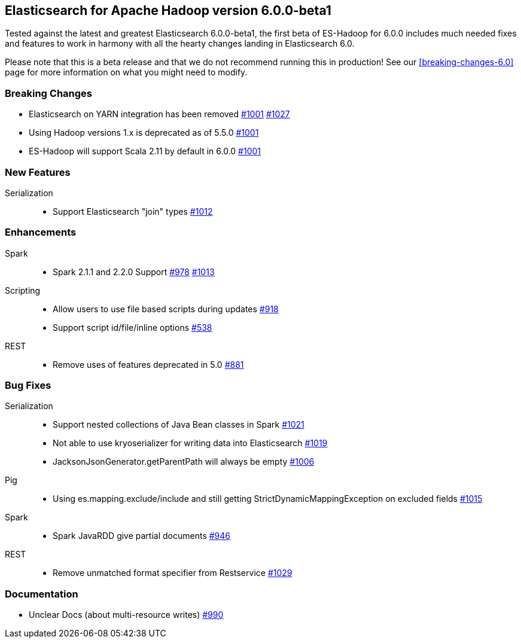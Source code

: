 [[eshadoop-6.0.0-beta-1]]
== Elasticsearch for Apache Hadoop version 6.0.0-beta1
Tested against the latest and greatest Elasticsearch 6.0.0-beta1, the first beta of ES-Hadoop for 6.0.0 includes much
needed fixes and features to work in harmony with all the hearty changes landing in Elasticsearch 6.0.

Please note that this is a beta release and that we do not recommend running this in production! See our
<<breaking-changes-6.0>> page for more information on what you might need to modify.

[[breaking-6.0.0-beta-1]]
=== Breaking Changes
* Elasticsearch on YARN integration has been removed
http://github.com/elastic/elasticsearch-hadoop/issues/1001[#1001]
http://github.com/elastic/elasticsearch-hadoop/pull/1027[#1027]
* Using Hadoop versions 1.x is deprecated as of 5.5.0
http://github.com/elastic/elasticsearch-hadoop/issues/1001[#1001]
* ES-Hadoop will support Scala 2.11 by default in 6.0.0
http://github.com/elastic/elasticsearch-hadoop/issues/1001[#1001]

[[new-6.0.0-beta-1]]
=== New Features
Serialization::
* Support Elasticsearch "join" types
http://github.com/elastic/elasticsearch-hadoop/issues/1012[#1012]

[[enhancements-6.0.0-beta-1]]
=== Enhancements
Spark::
* Spark 2.1.1 and 2.2.0 Support
http://github.com/elastic/elasticsearch-hadoop/issues/978[#978]
http://github.com/elastic/elasticsearch-hadoop/issues/1013[#1013]
Scripting::
* Allow users to use file based scripts during updates
http://github.com/elastic/elasticsearch-hadoop/issues/918[#918]
* Support script id/file/inline options
http://github.com/elastic/elasticsearch-hadoop/issues/538[#538]
REST::
* Remove uses of features deprecated in 5.0
http://github.com/elastic/elasticsearch-hadoop/issues/881[#881]

[[bugs-6.0.0-beta-1]]
=== Bug Fixes
Serialization::
* Support nested collections of Java Bean classes in Spark
http://github.com/elastic/elasticsearch-hadoop/issues/1021[#1021]
* Not able to use kryoserializer for writing data into Elasticsearch
http://github.com/elastic/elasticsearch-hadoop/issues/1019[#1019]
* JacksonJsonGenerator.getParentPath will always be empty
http://github.com/elastic/elasticsearch-hadoop/issues/1006[#1006]
Pig::
* Using es.mapping.exclude/include and still getting StrictDynamicMappingException on excluded fields
http://github.com/elastic/elasticsearch-hadoop/issues/1015[#1015]
Spark::
* Spark JavaRDD give partial documents
http://github.com/elastic/elasticsearch-hadoop/issues/946[#946]
REST::
* Remove unmatched format specifier from Restservice
http://github.com/elastic/elasticsearch-hadoop/pull/1029[#1029]

[[docs-6.0.0-beta-1]]
=== Documentation
* Unclear Docs (about multi-resource writes)
http://github.com/elastic/elasticsearch-hadoop/issues/990[#990]
